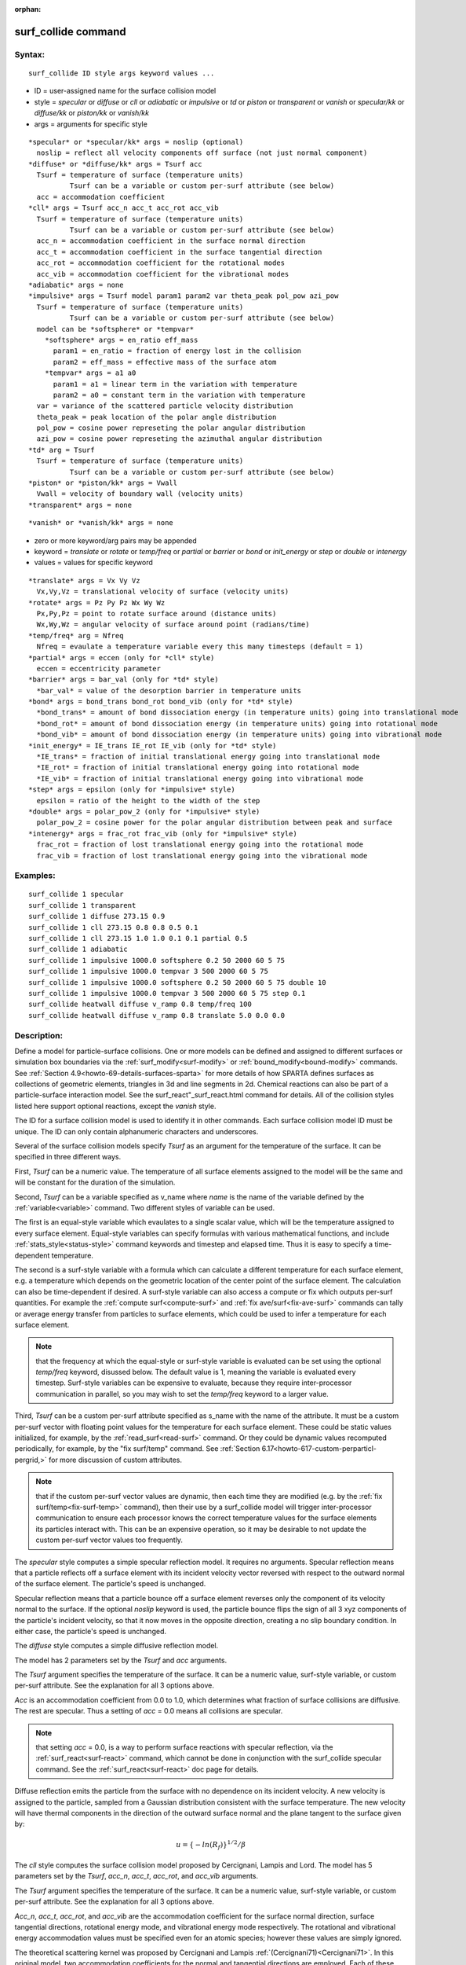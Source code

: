 
:orphan:

.. index:: surf_collide

.. _surf-collide:

.. _surf-collide-command:

####################
surf_collide command
####################

.. _surf-collide-syntax:

*******
Syntax:
*******

::

   surf_collide ID style args keyword values ...

- ID = user-assigned name for the surface collision model 

- style = *specular* or *diffuse* or *cll* or *adiabatic* or *impulsive* or *td* or *piston* or *transparent* or *vanish* or *specular/kk* or *diffuse/kk* or *piston/kk* or *vanish/kk*

- args = arguments for specific style

::

     *specular* or *specular/kk* args = noslip (optional)
       noslip = reflect all velocity components off surface (not just normal component)
     *diffuse* or *diffuse/kk* args = Tsurf acc
       Tsurf = temperature of surface (temperature units)
               Tsurf can be a variable or custom per-surf attribute (see below)
       acc = accommodation coefficient
     *cll* args = Tsurf acc_n acc_t acc_rot acc_vib
       Tsurf = temperature of surface (temperature units)
               Tsurf can be a variable or custom per-surf attribute (see below)
       acc_n = accommodation coefficient in the surface normal direction
       acc_t = accommodation coefficient in the surface tangential direction
       acc_rot = accommodation coefficient for the rotational modes
       acc_vib = accommodation coefficient for the vibrational modes
     *adiabatic* args = none
     *impulsive* args = Tsurf model param1 param2 var theta_peak pol_pow azi_pow
       Tsurf = temperature of surface (temperature units)
               Tsurf can be a variable or custom per-surf attribute (see below)
       model can be *softsphere* or *tempvar*
         *softsphere* args = en_ratio eff_mass
           param1 = en_ratio = fraction of energy lost in the collision
           param2 = eff_mass = effective mass of the surface atom
         *tempvar* args = a1 a0
           param1 = a1 = linear term in the variation with temperature
           param2 = a0 = constant term in the variation with temperature
       var = variance of the scattered particle velocity distribution
       theta_peak = peak location of the polar angle distribution
       pol_pow = cosine power represeting the polar angular distribution
       azi_pow = cosine power represeting the azimuthal angular distribution
     *td* arg = Tsurf 
       Tsurf = temperature of surface (temperature units)
               Tsurf can be a variable or custom per-surf attribute (see below)
     *piston* or *piston/kk* args = Vwall
       Vwall = velocity of boundary wall (velocity units)
     *transparent* args = none

::

     *vanish* or *vanish/kk* args = none

- zero or more keyword/arg pairs may be appended

- keyword = *translate* or *rotate* or *temp/freq* or *partial* or *barrier* or *bond* or *init_energy* or *step* or *double* or *intenergy*

- values = values for specific keyword

::

     *translate* args = Vx Vy Vz
       Vx,Vy,Vz = translational velocity of surface (velocity units)
     *rotate* args = Pz Py Pz Wx Wy Wz
       Px,Py,Pz = point to rotate surface around (distance units)
       Wx,Wy,Wz = angular velocity of surface around point (radians/time) 
     *temp/freq* arg = Nfreq
       Nfreq = evaulate a temperature variable every this many timesteps (default = 1)
     *partial* args = eccen (only for *cll* style)
       eccen = eccentricity parameter
     *barrier* args = bar_val (only for *td* style)
       *bar_val* = value of the desorption barrier in temperature units 
     *bond* args = bond_trans bond_rot bond_vib (only for *td* style)
       *bond_trans* = amount of bond dissociation energy (in temperature units) going into translational mode 
       *bond_rot* = amount of bond dissociation energy (in temperature units) going into rotational mode 
       *bond_vib* = amount of bond dissociation energy (in temperature units) going into vibrational mode
     *init_energy* = IE_trans IE_rot IE_vib (only for *td* style)
       *IE_trans* = fraction of initial translational energy going into translational mode 
       *IE_rot* = fraction of initial translational energy going into rotational mode
       *IE_vib* = fraction of initial translational energy going into vibrational mode
     *step* args = epsilon (only for *impulsive* style)
       epsilon = ratio of the height to the width of the step
     *double* args = polar_pow_2 (only for *impulsive* style)
       polar_pow_2 = cosine power for the polar angular distribution between peak and surface
     *intenergy* args = frac_rot frac_vib (only for *impulsive* style)
       frac_rot = fraction of lost translational energy going into the rotational mode
       frac_vib = fraction of lost translational energy going into the vibrational mode

.. _surf-collide-examples:

*********
Examples:
*********

::

   surf_collide 1 specular
   surf_collide 1 transparent
   surf_collide 1 diffuse 273.15 0.9
   surf_collide 1 cll 273.15 0.8 0.8 0.5 0.1
   surf_collide 1 cll 273.15 1.0 1.0 0.1 0.1 partial 0.5
   surf_collide 1 adiabatic
   surf_collide 1 impulsive 1000.0 softsphere 0.2 50 2000 60 5 75
   surf_collide 1 impulsive 1000.0 tempvar 3 500 2000 60 5 75
   surf_collide 1 impulsive 1000.0 softsphere 0.2 50 2000 60 5 75 double 10
   surf_collide 1 impulsive 1000.0 tempvar 3 500 2000 60 5 75 step 0.1
   surf_collide heatwall diffuse v_ramp 0.8 temp/freq 100
   surf_collide heatwall diffuse v_ramp 0.8 translate 5.0 0.0 0.0

.. _surf-collide-descriptio:

************
Description:
************

Define a model for particle-surface collisions.  One or more models
can be defined and assigned to different surfaces or simulation box
boundaries via the :ref:`surf_modify<surf-modify>` or
:ref:`bound_modify<bound-modify>` commands.  See :ref:`Section 4.9<howto-69-details-surfaces-sparta>` for more details of how SPARTA defines
surfaces as collections of geometric elements, triangles in 3d and
line segments in 2d.  Chemical reactions can also be part of a
particle-surface interaction model.  See the
surf_react"_surf_react.html command for details.  All of the collision
styles listed here support optional reactions, except the *vanish*
style.

The ID for a surface collision model is used to identify it in other
commands.  Each surface collision model ID must be unique.  The ID can
only contain alphanumeric characters and underscores.

Several of the surface collision models specify *Tsurf* as an argument
for the temperature of the surface.  It can be specified in three
different ways.

First, *Tsurf* can be a numeric value.  The temperature of all surface
elements assigned to the model will be the same and will be constant
for the duration of the simulation.

Second, *Tsurf* can be a variable specified as v_name where *name* is
the name of the variable defined by the :ref:`variable<variable>`
command.  Two different styles of variable can be used.

The first is an equal-style variable which evaulates to a single
scalar value, which will be the temperature assigned to every surface
element.  Equal-style variables can specify formulas with various
mathematical functions, and include :ref:`stats_style<status-style>`
command keywords and timestep and elapsed time.  Thus it is easy to
specify a time-dependent temperature.

The second is a surf-style variable with a formula which can calculate
a different temperature for each surface element, e.g. a temperature
which depends on the geometric location of the center point of the
surface element.  The calculation can also be time-dependent if
desired.  A surf-style variable can also access a compute or fix which
outputs per-surf quantities.  For example the :ref:`compute surf<compute-surf>` and :ref:`fix ave/surf<fix-ave-surf>` commands
can tally or average energy transfer from particles to surface
elements, which could be used to infer a temperature for each surface
element.

.. note::

  that the frequency at which the equal-style or surf-style
  variable is evaluated can be set using the optional *temp/freq*
  keyword, disussed below.  The default value is 1, meaning the variable
  is evaluated every timestep.  Surf-style variables can be expensive to
  evaluate, because they require inter-processor communication in
  parallel, so you may wish to set the *temp/freq* keyword to a larger
  value.

Third, *Tsurf* can be a custom per-surf attribute specified as s_name
with the name of the attribute.  It must be a custom per-surf vector
with floating point values for the temperature for each surface
element.  These could be static values initialized, for example, by
the :ref:`read_surf<read-surf>` command.  Or they could be dynamic
values recomputed periodically, for example, by the "fix surf/temp"
command.  See :ref:`Section 6.17<howto-617-custom-perparticl-pergrid,>` for more
discussion of custom attributes.

.. note::

  that if the custom per-surf vector values are dynamic, then each
  time they are modified (e.g. by the :ref:`fix surf/temp<fix-surf-temp>`
  command), then their use by a surf_collide model will trigger
  inter-processor communication to ensure each processor knows the
  correct temperature values for the surface elements its particles
  interact with.  This can be an expensive operation, so it may be
  desirable to not update the custom per-surf vector values too
  frequently.

The *specular* style computes a simple specular reflection model.  It
requires no arguments.  Specular reflection means that a particle
reflects off a surface element with its incident velocity vector
reversed with respect to the outward normal of the surface element.
The particle's speed is unchanged.

Specular reflection means that a particle bounce off a surface element
reverses only the component of its velocity normal to the surface. If
the optional *noslip* keyword is used, the particle bounce flips the sign
of all 3 xyz components of the particle's incident velocity, so that it
now moves in the opposite direction, creating a no slip boundary condition.
In either case, the particle's speed is unchanged.

The *diffuse* style computes a simple diffusive reflection model.

The model has 2 parameters set by the *Tsurf* and *acc* arguments.

The *Tsurf* argument specifies the temperature of the surface.  It can
be a numeric value, surf-style variable, or custom per-surf attribute.
See the explanation for all 3 options above.

*Acc* is an accommodation coefficient from 0.0 to 1.0, which
determines what fraction of surface collisions are diffusive.  The
rest are specular.  Thus a setting of *acc* = 0.0 means all collisions
are specular.

.. note::

  that setting *acc* = 0.0, is a way to perform surface reactions
  with specular reflection, via the :ref:`surf_react<surf-react>`
  command, which cannot be done in conjunction with the surf_collide
  specular command.  See the :ref:`surf_react<surf-react>` doc page for
  details.

Diffuse reflection emits the particle from the surface with no
dependence on its incident velocity.  A new velocity is assigned to
the particle, sampled from a Gaussian distribution consistent with the
surface temperature.  The new velocity will have thermal components in
the direction of the outward surface normal and the plane tangent to
the surface given by:

.. math:: u =  \{-ln(R_f)\}^{1/2}/\beta

The *cll* style computes the surface collision model proposed by
Cercignani, Lampis and Lord.  The model has 5 parameters set by the
*Tsurf*, *acc_n*, *acc_t*, *acc_rot*, and *acc_vib* arguments.

The *Tsurf* argument specifies the temperature of the surface.  It can
be a numeric value, surf-style variable, or custom per-surf attribute.
See the explanation for all 3 options above.

*Acc_n*, *acc_t*, *acc_rot*, and *acc_vib* are the accommodation
coefficient for the surface normal direction, surface tangential
directions, rotational energy mode, and vibrational energy mode
respectively. The rotational and vibrational energy accommodation
values must be specified even for an atomic species; however these
values are simply ignored.

The theoretical scattering kernel was proposed by Cercignani and
Lampis :ref:`(Cercignani71)<Cercignani71>`. In this original model, two
accommodation coefficients for the normal and tangential directions
are employed. Each of these quantities can take a value between 0 and
1. Specular reflection is achieved by using the values (0,0), while
complete thermal accommodation with the surface and cosine angular
distributions is obtained using (1,1).  There is smooth variation of
both the energy and angular distribution for values in between these
limits leading to lobular distributions similar to those observed in
experiments. The implementation details of this model within DSMC was
given by Lord :ref:`(Lord90)<Lord90>`, along with extension to rotational
and vibrational modes with both continuous and discrete levels
:ref:`(Lord91)<Lord91>`.

.. note::

  , that this is only
  valid for particle collisions not for potential surface reactions.

The *td* style computes the thermal desorption surface collision model
proposed by Swaminathan Gopalan *et al.* :ref:`(SG18)<SG18>`, which is
similar to *diffuse* style with an accommodation coefficient *acc* =
1.0.

The *Tsurf* argument specifies the temperature of the surface.  It can
be a numeric value, surf-style variable, or custom per-surf attribute.
See the explanation for all 3 options above.

The particles are scattered thermally based on the Maxwell Boltzmann
distribution conisstent with the surface temperture.  The new velocity
will have thermal components in the direction of the outward surface
normal and the plane tangent to the surface given by:

.. math:: u =  \{-ln(R_f)\}^{1/2}/\beta

The *impuslive* style computes the surface collision model proposed by
Swaminathan Gopalan *et al.* :ref:`(SG18)<SG18>`. The model has 8
parameters.  Within impulsive scattering, two different models are
available, namely *softsphere* and *tempvar*. The *softsphere*
argument uses the soft sphere model and has two parameters: *en_ratio*
which represents the fraction of energy lost during the collision, and
*eff_mass* specifying the effective mass of the surface atom. The
*tempvar* argument directly provides the peak value of the scattered
particle velocity distribution as a linear function of temperature. It
has two parameters: the linear term *a1* and constant term *a0*. The
other five parameters *Tsurf*, *var*, *pol_peak*, *pol_pow*, *azi_pow*
are set for both the models.

The *Tsurf* argument specifies the temperature of the surface.  It can
be a numeric value, surf-style variable, or custom per-surf attribute.
See the explanation for all 3 options above.

*Var* is the variance of the scattered particle velocity distribution;
*pol_peak* is the peak of the polar angle distribution; *pol_pow* and
*azi_pow* are the cosine power representing the polar and azimuthal
angle distribution respectively.

The *impulsive* model is used to represent the scattering of particles
having super or hyperthermal translational energies and very low
internal energies, like in a beam. This type of scattering falls under
the structural regime, whose scattering physics and distributions are
very different from the thermal regime. The velocity distribution of
the impulsive scattering model can be represented using a Gaussian
distribution with a mean *u0* and a variance *\alpha* following
Rettner :ref:`(Rettner94a)<Rettner94a>`

.. math:: f_{impulsive}(u) \propto u^{2} \hspace{1mm} exp\left(-\frac{(u-u_0)^{2}}{2\alpha^2}\right)

The variance parameter is directly specified by the user. The value of *u0* 
can be provided directly using the *tempvar* model in which it is represented 
as a linear function of temperature. The linear term *a1* and constant term 
*a0* are given as inputs.

.. math:: \textlangle E_{f}\textrangle = E_{i} \left(1 - \frac{2\mu}{\left(\mu+1\right)^{2}}\left[1 + \mu sin^{2}\chi + \frac{E_{int}}{E_{i}}\left(\frac{\mu+1}{2\mu}\right) - cos\chi\sqrt{1 - \mu^{2}sin^{2}\chi - \frac{E_{int}}{E_{i}}\left(\mu+1\right)}\right]\right)

The *u0* parameter can also be specified by a more physical model such
as the soft sphere scattering model :ref:`(Alexander12)<Alexander12>`. This
model uses the parameters *en_ratio*, the fraction of energy lost in
the collision and *eff_mass*, the effective mass of the surface atom
to determine the average final energy and then the average final
velocity *u0*. Within the soft sphere model, the average final
velocity will vary as a function of the final polar angle.

.. math:: u_{0} =  a_{1}*T + a_{0}

Both the polar and azimuthal angular distribution are lobular in
nature and sharply peaked. These distributions can be represented
using the cosine power law distribution :ref:`Glatzer97<Glatzer97>`. The
peak of the azimuthal distribution remains at zero, while the peak of
the polar angle distribution is usually higher than the incident angle
(away from the normal). Hence the peak location (\theta_peak) and
cosine power (n) of the polar angle distribution and the cosine power
(m) of the azimuthal angular distribution are taken as input
parameters. A factor of 2 is present in the azimuthal distribution to
ensure the function remians positive within the range of the azimuthal
angle: (-180, 180)

.. math:: N(\theta) \propto cos^{n} (\theta-\theta_{peak})

.. math:: N(\phi) \propto cos^{m} \left(\frac{\phi}{2}\right)

The internal (rotational and vibrational) energy of an incident
molecule remains unchanged within the *impulsive* model unless the
optional keyword *intenergy* is specified (see below).

The *piston* style models a subsonic pressure boundary condition.  It
can only be assigned to the simulation box boundaries via the
:ref:`bound_modify<bound-modify>` command or to surface elements which
are parallel to one of the box boundaries (via the
:ref:`surf_modify<surf-modify>` command).

It treats collisions of particles with the surface as if the surface
were moving with specified velocity *Vwall* away from the incident
particle.  Thus the "collision" actually occurs later in the timestep
and the reflected velocity is less than it would be for reflection
from a stationary surface.  This calculation is performed using
equations 12.30 and 12.31 in :ref:`(Bird94)<Bird94>`) to compute the
reflected velocity and final position of the particle.  If the
particle does not return within the timestep to a position inside the
simulation box (for a boundary surface) or to the same side of the
initial surface that it started from (for a surface element
collision), the particle is deleted.  This effectively induces
particles at the boundary to have a velocity distribution consistent
with a subsonic pressure boundary condition, as explained in
:ref:`(Bird94)<Bird94>`).

*Vwall* should be chosen to correspond to a desired pressure condition
for the density of particles in the system.

.. note::

  give more details on how to do this?

.. note::

  that *Vwall* must always be input as a value >= 0.0, meaning the
  surface is moving away from the incident particle.  For example, in
  the z-dimension, if the upper box face is assigned *Vwall*, it is
  moving upward.  Similarly if the lower box face is assigned *Vwall*,
  it is moving downward.

The *transparent* style simply allows particles to pass through the
surface without altering the particle properties.

This is useful for tallying flow statistics.  The surface elements
must have been flagged as transparent when they were read in, via the
:ref:`read_surf<read-surf>` command and its transparent keyword.  The
:ref:`compute surf<compute-surf>` command will tally fluxes differently
for transparent surf elements.  The :ref:`Section 6.15<howto-615-transparen-surface-elements>` doc page provides an overview of
transparent surfaces.  See those doc pages for details.

The *vanish* style simply deletes any particle which hits the surface.

This is useful if a surface is defined to be an inflow boundary on the
simulation domain, e.g. using the :ref:`fix emit/surf<fix-emit-surf>`
command.  Using this surface collision model will also treat the
surface as an outflow boundary.  This is similar to using the :ref:`fix emit/face<fix-emit-face>` command on a simulation box face while
also setting the face to be an outflow boundary via the :ref:`boundary o<boundary>` command.

.. note::

  that the :ref:`surf_react global<surf-react>` command can also be
  used to delete particles hitting a surface, by setting the *pdelete*
  parameter to 1.0.  Using a surf_collide vanish command is simpler.

The keyword *translate* can only be applied to the *diffuse* and *cll*
style.  It models the surface as if it were translating with a
constant velocity, specified by the vector (Vx,Vy,Vz).  This velocity
is added to the final post-collisional velocity of each particle that
collides with the surface.

.. note::

  that W and P define the rotation axis.
  The magnitude of W defines the speed of rotation.  I.e. if the length
  of W = 2\*pi then the surface is rotating at one revolution per time
  unit, where time units are defined by the :ref:`units<units>` command.

When a particle collides with the surface at a point X = (x,y,z), the
collision point has a velocity given by V = (Vx,Vy,Vz) = W cross
(X-P).  This velocity is added to the final post-collisional velocity
of the particle.

The *rotate* keyword can be used to treat a simulation box boundary as
a rotating wall, e.g. the end cap of an axisymmetric cylinder.  Or to
model a rotating object consisting of surface elements, e.g. a sphere.
In either case, the wall or surface elements themselves do not change
position due to rotation.  They are simply modeled as having a
tangential velocity, as if the entire object were rotating.

.. important::

  For both the *translate* and *rotate* keywords the
  added velocity can only be tangential to the surface, with no normal
  component since the surface is not actually moving in the normal
  direction.  SPARTA does not check that the specified translation or
  rotation produces a tangential velocity.  However if does enforce the
  condition by subtracting off any component of the added velocity that
  is normal to the simulation box boundary or individual surface
  element.

The *temp/freq* keyword only applies to the styles which define a
*Tsurf* parameter for the temperature of the surface, and also only
applies if *Tsurf* is specified as a variable with the syntax
*v_name*.  The *Nfreq* value determines the frequency at which the
variable is evaluated, once every Nfreq timesteps.  The default value
is 1 (evaluate every timestep).  This is usually fine for equal-style
variables, but surf-style variables may be expensive to evaluate.  In
which case setting Nfreq to 100 or 1000 may be desirable.

The keyword *partial* can only be applied to the *cll* style. Within
the CLL model, the energy and angular distribution are linked. Lord
:ref:`(Lord95)<Lord95>` proposed a way to decouple the energy accommodation
from the angular distribution. This case of partially diffuse
scattering with incomplete energy accommodation can be activated in
SPARTA using the optional keyword *partial*. It requires an additional
parameter eccentricity set by the *eccen* argument. For this case, the
energy accommodation is calculated using the accommodation
coefficients, but the angular distribution is computed using the
additional parameter eccentricity. The *eccen* parameter can vary
between 0 and 1. A value of 0 represents fully diffuse scattering and
gives a cosine angular distribution. Increasing value of *eccen*
presents more peaked and lobular distribution :ref:`(Lord95)<Lord95>`.

The keywords *barrier*, *bond*, and *initenergy* can only be applied
to the *td* style. Due to the nature of the interaction between the
products and the surface, the desorption of the products might have an
energy barrier. For a surface desorption process, this desorption
barrier exists only in the normal direction. Thus, only the products
having enough energy (in the normal direction) to overcome the barrier
will be able to desorb from the surface. This alters the velocity
distribution of the observed products along the surface normal
direction and thus leads to the distortion of the speed distribution
:ref:`(Goodman72)<Goodman72>`.  The angular distributions, which represent
the ratio of the normal to the tangential velocities, are also altered
as a result of the desorption barrier. The angular distributions are
peaked more towards the normal and are often described by a cosine
power law distribution.

.. math:: T_{norm} = T_{surf}\left(1 + \frac{E_{barrier}}{k_{b}}\right).

.. math:: f(v) \propto v^2 exp\left(-\frac{mv^2}{2k_{b}}\left(\frac{cos^2\theta}{T_{norm}} + \frac{sin^2\theta}{T_{surf}}\right)\right)

In addition to the desorption energy barrier, products formed through
thermal mechanisms might have energies exceeding those corresponding
to the bulk surface temperature. The energy of the local surface
environment where the product formation occurs might be greater than
the normal surface temperature due to the formation of local hot-spots
:ref:`(Rettner94b)<Rettner94b>`.

These hot-spots might stem from the dissociation or bond energy of the
intermediates or the products.  The optional keyword *bond* can be
used to account for this scenario. This requires three arguments: the
amount of energy (in temperature units) going into the translational,
rotational and vibrational mode.

.. math:: E_{prod} = k_{b}T_{s} + k_{b}\sigma_2

The higher energy during desorption might also arise due to the energy
deposited by high speed of the incoming gas-phase particles. Since the
formation of the products is rapid, the product might form and desorb
before this high energy dissipates from the local hot-spots
:ref:`(Beckerle90)<Beckerle90>`. In this case, although the products are in
thermal equilibrium with the surroundings, the energies of the
products might not depend only on the equilibrium surface temperature,
but also on the incoming velocities of the particles. This can be used
within SPARTA using the optional keyword *initenergy*. It requires 3
arguments: fraction of the initial translational energy going into the
translational, rotational and vibrational modes.

.. math:: E_{prod} = k_{b}T_{s} + \sigma_1 E_{in}

The keywords *step*, *double*, and *intenergy* can only be applied to
the *impulsive* style. In some cases, it is observed that the polar
angular distribution on either side of the peak is different. Goodman
:ref:`Goodman74<Goodman74>` provided a physical reasoning for the observed
faster decay rate in the polar angular distribution away from the
normal with the surface assumed to consist of periodic steps of
average height H and average periodicity L. The ratio of the height to
periodicity is *epsilon* and the correction to the angular
distribution is given by

.. math::

   f_{corr} = \begin{cases}
           1 - \epsilon \hspace{0.5mm} tan(\theta_{0}), & \text{if} \tan(\theta_{0}) < \epsilon^{-1} \\
           0, & \text{otherwise}
       \end{cases}

This optional argument can be accessed using the keyword *step*, and
*epsilon* parameter must be specified. Another optional argument to
specify the angular distribution of the products is the *double*
keyword. In this option, the angular distribution on either sides of
the peak are represented by a different cosine power decay. It
requires one argument *pol_pow_2*, which describes the distribution
between the peak and the surface. The distribution between the surface
normal and the peak is described using the parameter *pol_pow*.

The keyword *intenergy* can be used to modify the internal energy of
an incident molecule during collision. In the case of hyperthermal
collision the energy from the translational mode is transfered to the
internal modes. This keyword requires two input parameters *frac_rot*
and *frac_vib*. These specify the fraction of the change in
translational energy (difference between the final and initial)
transferred to the rotational and vibrational mode respectively.

.. _surf-collide-output-info:

************
Output info:
************

All the surface collide models calculate a global vector of length 2.
The values can be used by the :ref:`stats_style<stats-style>` command
and by :ref:`variables<variable>` that define formulas.  The latter
means they can be used by any command that uses a variable as input,
e.g. the :ref:`fix ave/time<fix-ave-time>` command.  See :ref:`Section 4.4<howto-64-output-sparta-(stats,>` for an overview of SPARTA output
options.

The first element of the vector is the count of particles that hit
surface elements assigned to this collision model during the current
timestep.  The second element is the cummulative count of particles
that have hit surface elements since the current run began.

Styles with a *kk* suffix are functionally the same as the
corresponding style without the suffix.  They have been optimized to
run faster, depending on your available hardware, as discussed in the
:ref:`Accelerating SPARTA<accelerate>` section of the manual.
The accelerated styles take the same arguments and should produce the
same results, except for different random number, round-off and
precision issues.

These accelerated styles are part of the KOKKOS package. They are only
enabled if SPARTA was built with that package.  See the :ref:`Making SPARTA<start-making-sparta-optional-packages>` section for more info.

You can specify the accelerated styles explicitly in your input script
by including their suffix, or you can use the :ref:`-suffix command-line switch<start-commandlin-options>` when you invoke SPARTA, or you can
use the :ref:`suffix<suffix>` command in your input script.

See the :ref:`Accelerating SPARTA<accelerate>` section of the
manual for more instructions on how to use the accelerated styles
effectively.

.. _surf-collide-restrictio:

*************
Restrictions:
*************

The *translate* and *rotate* keywords cannot be used together.

If specified with a *kk* suffix, this command can be used no more than
twice in the same input script (active at the same time).

.. _surf-collide-related-commands:

*****************
Related commands:
*****************

:ref:`read_surf<read-surf>`, :ref:`bound_modify<bound-modify>`

.. _surf-collide-default:

********
Default:
********

The default for the *temp/freq* keyword = 1.

.. _Bird94:

**(Bird94)** G. A. Bird, Molecular Gas Dynamics and the Direct
Simulation of Gas Flows, Clarendon Press, Oxford (1994).

.. _Cercignani71:

**(Cercignani71)** Cercignani C, Lampis M, Kinetic models for
gas-surface interactions, Transport theory and statistical physics,
Jan (1971).

.. _Lord90:

**(Lord90)** R. G. Lord, presented at the 17th International Symposium
on Rarefied Gas Dynamics, Germany, July (1990).

.. _Lord91:

**(Lord91)** R. G. Lord, Some extensions of the Cercignani-Lampis
gas-surface interaction model, Physics of Fluids A: Fluid Dynamics,
Jan (1991).

.. _SG18:

**(SG18)** K. Swaminathan Gopalan, Development of a detailed surface
chemistry framework in DSMC, AIAA Aerospace Sciences Meeting, Jan
(2018).

.. _Rettner94a:

**(Rettner94a)** C. T. Rettner, Reaction of an H-atom beam with
Cl/Au(111): Dynamics of concurrent EleyRideal and Langmuir-Hinshelwood
mechanisms, Journal of Chemical Physics, (1994).

.. _Alexander12:

**(Alexander12)** W. A. Alexander, *et al*, Kinematics and dynamics of
atomic-beam scattering on liquid and self-assembled monolayer
surfaces, Faraday discussions, (2012)

.. _Glatzer97:

**(Glatzer97)** D. Glatzer, *et al*, Rotationally excited NO molecules
incident on a graphite surface: in- and out-of-plane angular
distributions, Surface Science, (1997)

.. _Lord95:

**(Lord95)** R. G. Lord, Some further extensions of the
Cercignani-Lampis gas-surface interaction model, Physics of Fluids,
May (1995).

.. _Goodman72:

**(Goodman72)** F. O. Goodman, Simple model for the velocity
distribution of molecules desorbed from surfaces following
recombination of atoms, Surface Science, (1972).

.. _Rettner94b:

**(Rettner94b)** C. T. Rettner and J. Lee, Dynamic displacement of o2
from pt (111): A new desorption mechanism, The Journal of chemical
physics, (1994).

.. _Beckerle90:

**(Beckerle90)** J. Beckerle, A. Johnson, and S. Ceyer,
Collision-induced desorption of physisorbed CH4 from Ni (111):
Experiments and simulations, The Journal of Chemical Physics, (1990).

.. _Goodman74:

**(Goodman74)** F. O. Goodman, Determination of characteristic surface
vibration temperatures by molecular beam scattering: Application to
specular scattering in the H-LiF (001) system, Surface Science, (1974).

.. _Mohammadzadeh16:

**(Mohammadzadeh16)** A. Mohammadzadeh, A. Rana, and H. Struchtrup,
DSMC and R13 modeling of the adiabatic surface, International Journal
of Thermal Sciences, vol. 101, pp. 9–23, March (2016).

